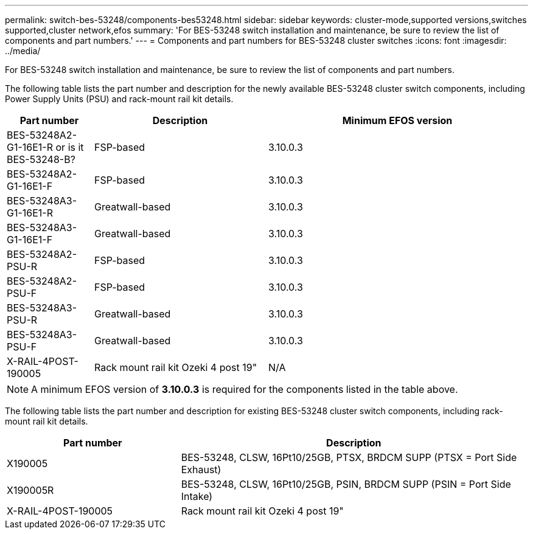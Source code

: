---
permalink: switch-bes-53248/components-bes53248.html
sidebar: sidebar
keywords: cluster-mode,supported versions,switches supported,cluster network,efos
summary: 'For BES-53248 switch installation and maintenance, be sure to review the list of components and part numbers.'
---
= Components and part numbers for BES-53248 cluster switches
:icons: font
:imagesdir: ../media/

[.lead]
For BES-53248 switch installation and maintenance, be sure to review the list of components and part numbers.

The following table lists the part number and description for the newly available BES-53248 cluster switch components, including Power Supply Units (PSU) and rack-mount rail kit details.

[options="header" cols="1,2,3"]
|===
| Part number| Description | Minimum EFOS version 
a|
BES-53248A2-G1-16E1-R or is it BES-53248-B?
a|
FSP-based
a|
3.10.0.3
a|
BES-53248A2-G1-16E1-F
a|
FSP-based
a|
3.10.0.3
a|
BES-53248A3-G1-16E1-R
a|
Greatwall-based
a|
3.10.0.3
a|
BES-53248A3-G1-16E1-F
a|
Greatwall-based
a|
3.10.0.3
a|
BES-53248A2-PSU-R
a|
FSP-based
a|
3.10.0.3
a|
BES-53248A2-PSU-F
a|
FSP-based
a|
3.10.0.3
a|
BES-53248A3-PSU-R
a|
Greatwall-based
a|
3.10.0.3
a|
BES-53248A3-PSU-F
a|
Greatwall-based
a|
3.10.0.3
a|
X-RAIL-4POST-190005
a|
Rack mount rail kit Ozeki 4 post 19"
a|
N/A
|===

NOTE: A minimum EFOS version of *3.10.0.3* is required for the components listed in the table above. 


The following table lists the part number and description for existing BES-53248 cluster switch components, including rack-mount rail kit details.

[options="header" cols="1,2"]
|===
| Part number| Description
a|
X190005
a|
BES-53248, CLSW, 16Pt10/25GB, PTSX, BRDCM SUPP (PTSX = Port Side Exhaust)
a|
X190005R
a|
BES-53248, CLSW, 16Pt10/25GB, PSIN, BRDCM SUPP (PSIN = Port Side Intake)
a|
X-RAIL-4POST-190005
a|
Rack mount rail kit Ozeki 4 post 19"
|===

//
//X-FAN-190005-R
//Fan, port side intake X190005
//X-FAN-190005-F
//Fan, port side exhaust X190005
//X-PSU-190005-R
//Power supply, port side intake X190005
//Port-side intake airflow (reverse air): Cool air enters the chassis through the port end in the cold aisle and exhausts through the fan and power supply modules in the hot aisle.
//X-PSU-190005-F
//Power supply, port side exhaust X190005
//Port-side exhaust airflow (standard air): Cool air enters the chassis through the fan and power supply modules in the cold aisle and exhausts through the port end of the chassis in the hot aisle. Blue coloring indicates port-side exhaust airflow. This is the most common option.
|===

// Updates for the new PSU for Jute, 2023-APR



